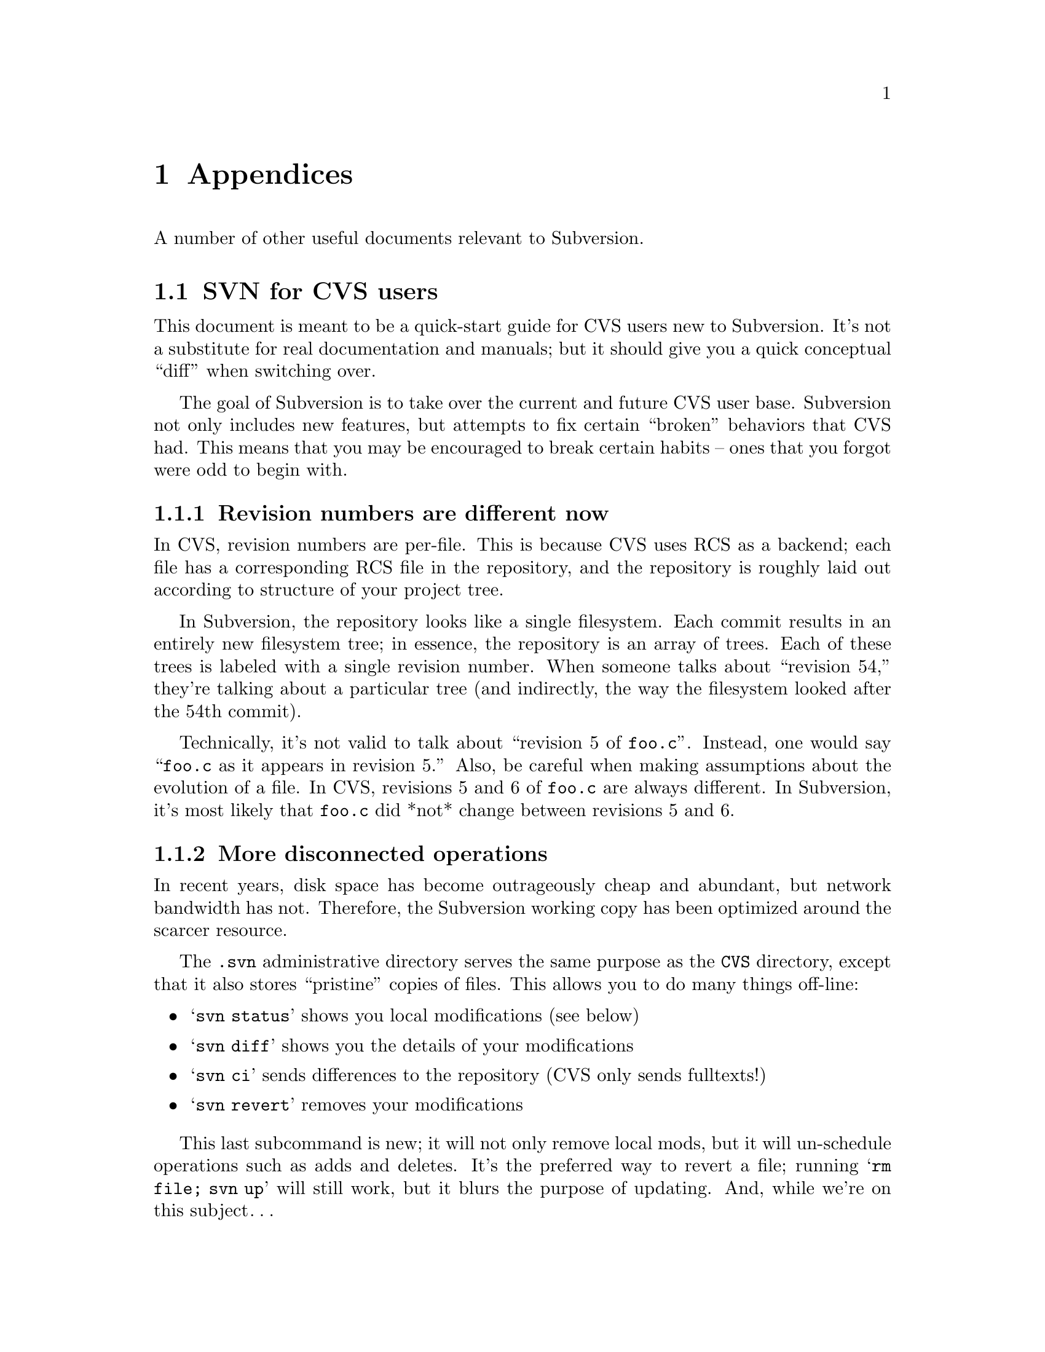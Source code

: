 @node Appendices
@chapter Appendices

A number of other useful documents relevant to Subversion.

@menu
* SVN for CVS users::
* Directory versioning::
* Compiling and installing::
* Quick reference sheet::
* FAQ::
* Contributing::
* License::
@end menu

@c ------------------------------------------------------------------
@node SVN for CVS users
@section SVN for CVS users

This document is meant to be a quick-start guide for CVS users new to
Subversion.  It's not a substitute for real documentation and manuals;
but it should give you a quick conceptual ``diff'' when switching over.

The goal of Subversion is to take over the current and future CVS user
base.  Subversion not only includes new features, but attempts to fix
certain ``broken'' behaviors that CVS had.  This means that you may be
encouraged to break certain habits -- ones that you forgot were odd to
begin with.

@menu
* Revision numbers are different now::
* More disconnected operations::
* Distinction between status and update::
* Meta-data properties::
* Directory versions::
* Conflicts::
* Binary files::
* Authorization::
* Versioned Modules::
* Branches and tags::
@end menu


@node Revision numbers are different now
@subsection Revision numbers are different now

In CVS, revision numbers are per-file.  This is because CVS uses RCS
as a backend; each file has a corresponding RCS file in the
repository, and the repository is roughly laid out according to
structure of your project tree.

In Subversion, the repository looks like a single filesystem.  Each
commit results in an entirely new filesystem tree; in essence, the
repository is an array of trees.  Each of these trees is labeled with
a single revision number.  When someone talks about ``revision 54,''
they're talking about a particular tree (and indirectly, the way the
filesystem looked after the 54th commit).

Technically, it's not valid to talk about ``revision 5 of @file{foo.c}''.
Instead, one would say ``@file{foo.c} as it appears in revision 5.''
Also, be careful when making assumptions about the evolution of a file.
In CVS, revisions 5 and 6 of @file{foo.c} are always different.  In
Subversion, it's most likely that @file{foo.c} did *not* change between
revisions 5 and 6.

@node More disconnected operations
@subsection More disconnected operations

In recent years, disk space has become outrageously cheap and
abundant, but network bandwidth has not.  Therefore, the Subversion
working copy has been optimized around the scarcer resource.

The @file{.svn} administrative directory serves the same purpose as the
@file{CVS} directory, except that it also stores ``pristine'' copies of files.
This allows you to do many things off-line:

@itemize @bullet
@item @samp{svn status}
shows you local modifications (see below)
@item @samp{svn diff}
shows you the details of your modifications
@item @samp{svn ci}
sends differences to the repository (CVS only sends fulltexts!)
@item @samp{svn revert}
removes your modifications
@end itemize

This last subcommand is new; it will not only remove local mods, but
it will un-schedule operations such as adds and deletes.  It's the
preferred way to revert a file; running @samp{rm file; svn up} will
still work, but it blurs the purpose of updating.  And, while we're on
this subject@dots{}


@node Distinction between status and update
@subsection Distinction between status and update

In Subversion, we've tried to erase a lot of the confusion between the
@samp{status} and @samp{update} subcommands.

The @samp{status} command has two purposes: (1) to show the user any local
modifications in the working copy, and (2) to show the user which
files are out-of-date.  Unfortunately, because of CVS's hard-to-read
output, many CVS users don't take advantage of this command at all.
Instead, they've developed a habit of running @samp{cvs up} to quickly see
their mods.  Of course, this has the side effect of merging repository
changes that you may not be ready to deal with!

With Subversion, we've tried to remove this muddle by making the
output of @samp{svn status} easy to read for humans and parsers.  Also,
@samp{svn update} only prints information about files that are updated,
@emph{not} local modifications.

Here's a quick guide to @samp{svn status}.  We encourage all new
Subversion users to use it early and often:

@itemize @bullet
@item @samp{svn status}
prints all files that have local modifications; the network is not
accessed by default.
@itemize @bullet
@item @option{-u} switch
add out-of-dateness information from repository
@item @option{-v} switch
show @emph{all} entries under version control
@item @option{-n} switch
nonrecursive
@end itemize
@end itemize

The status command has two output formats.  In the default ``short''
format, local modifications look like this:

@example
    % svn status
    M     ./foo.c
    M     ./bar/baz.c
@end example

If you specify either the @option{-u} or @option{-v} switch, a ``long''
format is used:

@example
    % svn status
    M             1047    ./foo.c
    _      *      1045    ./faces.html
    _      *         -    ./bloo.png
    M             1050    ./bar/baz.c
    Head revision:   1066
@end example

In this case, two new columns appear.  The second column
contains an asterisk if the file or directory is
out-of-date.  The third column shows the working-copy's revision
number of the item.  In the example above, the asterisk indicates that
@file{faces.html} would be patched if we updated, and that
@file{bloo.png} is a newly added file in the repository.  (The @samp{-} next
to bloo.png means that it doesn't yet exist in the working copy.)

Lastly, here's a quick summary of status codes that you may see:

@example
   A    Add
   D    Delete
   R    Replace  (delete, then re-add)
   M    local Modification
   U    Updated
   G    merGed
   C    Conflict
@end example

Subversion has combined the CVS @samp{P} and @samp{U} codes into just
@samp{U}.  When a merge or conflict occurs, Subversion simply prints
@samp{G} or @samp{C}, rather than a whole sentence about it.


@node Meta-data properties
@subsection Meta-data properties

A new feature of Subversion is that you can attach arbitrary metadata to
files and directories.  We refer to this data as @dfn{properties}, and
they can be thought of as collections of name/value pairs (hashtables)
attached to each item in your working copy.

To set or get a property name, use the @samp{svn propset} and @samp{svn
propget} subcommands.  To list all properties on an object, use
@samp{svn proplist}.

For more information, @xref{Properties}.


@node Directory versions
@subsection Directory versions

Subversion tracks tree structures, not just file contents.  It's one
of the biggest reasons Subversion was written to replace CVS.

Here's what this means to you:

@itemize @bullet
@item
the @samp{svn add} and @samp{svn rm} commands work on directories now, just as
they work on files.  So do @samp{svn cp} and @samp{svn mv}.  However, these
commands do *not* cause any kind of immediate change in the
repository.  Instead, the working directory is recursively ``scheduled''
for addition or deletion.  No repository changes happen until you
commit.
@item
Directories aren't dumb containers anymore; they have revision
numbers like files.  (Or more properly, it's correct to talk
about ``directory @file{foo/} in revision 5''.)
@end itemize

Let's talk more about that last point.  Directory versioning is a Hard
Problem.  Because we want to allow mixed-revision working copies,
there are some limitations on how far we can abuse this model.

From a theoretical point of view, we define ``revision 5 of directory
@file{foo}'' to mean a specific collection of directory-entries and
properties.  Now suppose we start adding and removing files from @file{foo},
and then commit.  It would be a lie to say that we still have revision
5 of @file{foo}.  However, if we bumped @file{foo}'s revision number after the
commit, that would be a lie too; there may be other changes to @file{foo} we
haven't yet received, because we haven't updated yet.

Subversion deals with this problem by quietly tracking committed adds
and deletes in the @file{.svn} area.  When you eventually run @samp{svn
update}, all accounts are settled with the repository, and the directory's new
revision number is set correctly.  @b{Therefore, only after an update is
it truly safe to say that you have a ``perfect'' revision of a directory.}
Most of the time, your working copy will contain ``imperfect'' directory
revisions.

Similarly, a problem arises if you attempt to commit property changes on
a directory.  Normally, the commit would bump the working directory's
local revision number.  But again, that would be a lie, because there
may be adds or deletes that the directory doesn't yet have, because no
update has happened.  @b{Therefore, you are not allowed to commit
property-changes on a directory unless the directory is up-to-date.}

For more specific examples and discussion: @xref{Directory versioning}.


@node Conflicts
@subsection Conflicts

CVS marks conflicts with in-line ``conflict markers'', and prints a @samp{C}
during an update.  Historically, this has caused problems.  Many users
forget about (or don't see) the @samp{C} after it whizzes by on their
terminal.  They often forget that the conflict-markers are even
present, and then accidentally commit garbaged files.

Subversion solves this problem by making conflicts more tangible.
Read about it: @xref{Basic Work Cycle}.  In particular, read the
section about ``Merging others' changes''.


@node Binary files
@subsection Binary files

CVS users have to mark binary files with @option{-kb} flags, to prevent data
from being munged (due to keyword expansion and line-ending
translations).  They sometimes forget to do this.

Subversion examines the @samp{svn:mime-type} property to decide if a file
is text or binary.  If the file has no @samp{svn:mime-type} property,
Subversion assumes it is text.  If the file has the @samp{svn:mime-type}
property set to anything other than @samp{text/*}, it assumes the file is
binary.

Subversion also helps users by running a binary-detection algorithm in
the @samp{svn import} and @samp{svn add} subcommands.  These subcommands will
make a good guess and then (possibly) set a binary @samp{svn:mime-type}
property on the file being added.  (If Subversion guesses wrong, you
can always remove or hand-edit the property.)

As in CVS, binary files are not subject to keyword expansion or
line-ending conversions.  Also, when a binary file is ``merged'' during
update, no real merge occurs.  Instead, Subversion creates two files
side-by-side in your working copy; the one containing your local
modifications is renamed with an @file{.orig} extension.


@node Authorization
@subsection Authorization

Unlike CVS, SVN can handle anonymous and authorized users in the same
repository.  There is no need for an anonymous user or a separate
repository.  If the SVN server requests authorization when committing,
the client should prompt you for your authorization (password).


@node Versioned Modules
@subsection Versioned Modules

Unlike CVS, a Subversion working copy is aware that it has checked out
a module.  That means that if somebody changes the definition of a
module, then a call to @samp{svn up} will update the working copy
appropriately.

Subversion defines modules as a list of directories within a directory
property.  @xref{Modules}.


@node Branches and tags
@subsection Branches and tags

Subversion doesn't distinguish between filesystem space and ``branch''
space; branches and tags are ordinary directories within the
filesystem.  This is probably the single biggest mental hurdle a CVS
user will need to climb.  Read all about it: @xref{Branches and Tags}.


@c ------------------------------------------------------------------
@node Directory versioning
@section Directory versioning

@quotation
@emph{"The three cardinal virtues of a master technologist are:
laziness, impatience, and hubris." -- Larry Wall}
@end quotation

This appendix describes some of the theoretical pitfalls around the
(possibly arrogant) notion that one can simply version directories
just as one versions files.

@subsection Directory Revisions

To begin, recall that the Subversion repository is an array of trees.
Each tree represents the application of a new atomic commit, and is
called a @dfn{revision}.  This is very different from a CVS repository,
which stores file histories in a collection of RCS files (and doesn't
track tree-structure.)

So when we refer to ``revision 4 of @file{foo.c}'' (written @dfn{foo.c:4}) in
CVS, this means the fourth distinct version of @file{foo.c} -- but in
Subversion this means ``the version of @file{foo.c} in the fourth revision
(tree)''.  It's quite possible that @file{foo.c} has never changed at all
since revision 1!  In other words, in Subversion, different revision
numbers of the same versioned item do @emph{not} imply different
contents.

Nevertheless, the contents of @file{foo.c:4} is still well-defined.  The
file @file{foo.c} in revision 4 has a specific text and properties.

Suppose, now, that we extend this concept to directories.  If we have a
directory @file{DIR}, define @dfn{DIR:N} to be ``the directory DIR in the
fourth revision.''  The contents are defined to be a particular set of
directory entries (@dfn{dirents}) and properties.

So far, so good.  The concept of versioning directories seems fine in
the repository -- the repository is very theoretically pure anyway.
However, because working copies allow mixed revisions, it's easy to
create problematic use-cases.


@subsection The Lagging Directory

@subsubsection Problem

@c This is the first part of the ``Greg Hudson'' problem, so named
@c because he was the first one to bring it up and define it well.  :-)

Suppose our working copy has directory @samp{DIR:1} containing file
@samp{foo:1}, along with some other files.  We remove @file{foo} and
commit.

Already, we have a problem: our working copy still claims to have
@samp{DIR:1}.  But on the repository, revision 1 of @file{DIR} is
@emph{defined} to contain @samp{foo} -- and our working copy @file{DIR} clearly
does not have it anymore.  How can we truthfully say that we still have
@samp{DIR:1}?

One answer is to force @file{DIR} to be updated when we commit
@file{foo}'s deletion.  Assuming that our commit created revision 2, we
would immediately update our working copy to @samp{DIR:2}.  Then the
client and server would both agree that @samp{DIR:2} does not contain
foo, and that @samp{DIR:2} is indeed exactly what is in the working
copy.

This solution has nasty, un-user-friendly side effects, though.  It's
likely that other people may have committed before us, possibly adding
new properties to @file{DIR}, or adding a new file @file{bar}.  Now pretend our
committed deletion creates revision 5 in the repository.  If we
instantly update our local @file{DIR} to 5, that means unexpectedly receiving a
copy of @file{bar} and some new propchanges.  This clearly violates a UI
principle: ``the client will never change your working copy until you ask
it to.''  Committing changes to the repository is a server-write
operation only; it should @emph{not} modify your working data!

Another solution is to do the naive thing: after committing the
deletion of @file{foo}, simply stop tracking the file in the @file{.svn}
administrative directory.  The client then loses all knowledge of the
file.

But this doesn't work either: if we now update our working copy, the
communication between client and server is incorrect.  The client still
believes that it has @samp{DIR:1} -- which is false, since a ``true''
@samp{DIR:1} contains @file{foo}.  The client gives this incorrect
report to the repository, and the repository decides that in order to
update to revision 2, @file{foo} must be deleted.  Thus the repository
sends a bogus (or at least unnecessary) deletion command.

@subsubsection Solution

After deleting @file{foo} and committing, the file is @emph{not}
totally forgotten by the @file{.svn} directory.  While the file is no
longer considered to be under revision control, it is still secretly
remembered as having been `deleted'.

When the user updates the working copy, the client correctly informs the
server that the file is already missing from its local @samp{DIR:1};
therefore the repository doesn't try to re-delete it when patching the
client up to revision 2.

@c Notes, for coders, about how the `deleted' flag works under the hood:

@c   * the @samp{svn status} command won't display a deleted item, unless
@c     you make the deleted item the specific target of status.
@c
@c   * when a deleted item's parent is updated, one of two things will happen:
@c
@c       (1) the repository will re-add the item, thereby overwriting
@c           the entire entry.  (no more `deleted' flag)
@c
@c       (2) the repository will say nothing about the item, which means
@c           that it's fully aware that your item is gone, and this is
@c           the correct state to be in.  In this case, the entire entry
@c           is removed.  (no more `deleted' flag)
@c
@c   * if a user schedules an item for addition that has the same name
@c     as a `deleted' entry, then entry will have both flags
@c     simultaneously.  This is perfectly fine:
@c
@c         * the commit-crawler will notice both flags and do a delete()
@c           and then an add().  This ensures that the transaction is
@c           built correctly. (without the delete(), the add() would be
@c           on top of an already-existing  item.)
@c
@c         * when the commit completes, the client rewrites the entry as
@c           normal.  (no more `deleted' flag)


@subsection The Overeager Directory

@c This is the 2nd part of the ``Greg Hudson'' problem.

@subsubsection Problem

Again, suppose our working copy has directory @samp{DIR:1} containing
file @samp{foo:1}, along with some other files.

Now, unbeknownst to us, somebody else adds a new file @file{bar} to this
directory, creating revision 2 (and @samp{DIR:2}).

Now we add a property to @file{DIR} and commit, which creates revision
3.  Our working-copy @file{DIR} is now marked as being at revision 3.

Of course, this is false; our working copy does @emph{not} have
@samp{DIR:3}, because the ``true'' @samp{DIR:3} on the repository contains
the new file @file{bar}.  Our working copy has no knowledge of
@file{bar} at all.

Again, we can't follow our commit of @file{DIR} with an automatic update
(and addition of @file{bar}).  As mentioned previously, commits are a
one-way write operation; they must not change working copy data.


@subsubsection Solution

Let's enumerate exactly those times when a directory's local revision
number changes:

@itemize @bullet
@item
@b{when a directory is updated}: if the directory is either the direct
target of an update command, or is a child of an updated directory, it
will be bumped (along with many other siblings and children) to a
uniform revision number.
@item
@b{when a directory is committed}: a directory can only be considered a
"committed object" if it has a new property change.  (Otherwise, to
"commit a directory" really implies that its modified children are being
committed, and only such children will have local revisions bumped.)
@end itemize

In this light, it's clear that our ``overeager directory'' problem only
happens in the second situation -- those times when we're committing
directory propchanges.

Thus the answer is simply not to allow property-commits on directories
that are out-of-date.  It sounds a bit restrictive, but there's no other
way to keep directory revisions accurate.

@c  Note to developers: this restriction is enforced by the filesystem
@c  merge() routine.

@c  Once merge() has established that {ancestor, source, target} are all
@c  different node-rev-ids, it examines the property-keys of ancestor
@c  and target.  If they're *different*, it returns a conflict error.


@subsection User impact

Really, the Subversion client seems to have two difficult---almost
contradictory---goals.

First, it needs to make the user experience friendly, which generally
means being a bit ``sloppy'' about deciding what a user can or cannot do.
This is why it allows mixed-revision working copies, and why it tries to
let users execute local tree-changing operations (delete, add, move,
copy) in situations that aren't always perfectly, theoretically ``safe''
or pure.

Second, the client tries to keep the working copy in correctly in sync
with the repository using as little communication as possible.  Of
course, this is made much harder by the first goal!

So in the end, there's a tension here, and the resolutions to problems
can vary.  In one case (the ``lagging directory''), the problem can be
solved through a bit of clever entry tracking in the client.  In the
other case ("the overeager directory"), the only solution is to
restrict some of the theoretical laxness allowed by the client.


@c ------------------------------------------------------------------
@node Compiling and installing
@section Compiling and installing

The latest instructions for compiling and installing Subversion (and
httpd-2.0) are maintained in the @file{INSTALL} file at the top of the
Subversion source tree.

In general, you should also be able to find the latest version of this
file by grabbing it directly from Subversion's own repository:
@uref{http://svn.collab.net/repos/svn/trunk/INSTALL}

@c ------------------------------------------------------------------
@node Quick reference sheet
@section Quick reference sheet

A latex quick-reference sheet exists on Subversion's website for
download, which is compiled from the source file in
@file{doc/user/svn-ref.tex} directory.  Any volunteers to rewrite it here
in texinfo?


@c ------------------------------------------------------------------
@node FAQ
@section FAQ

The main FAQ for the project can viewed directly in Subversion's
repository:

@uref{http://svn.collab.net/repos/svn/trunk/www/project_faq.html}


@c ------------------------------------------------------------------
@node Contributing
@section Contributing

For a full description of how to contribute to Subversion, read the
@file{HACKING} file at the top of Subversion's source tree.  It's also
available at @uref{http://svn.collab.net/repos/svn/trunk/HACKING}.

In a nutshell: Subversion behaves like many open-source projects.  One
begins by participating in discussion on mailing lists, then by
submitting patches for review.  Eventually, rights are granted direct
commit access to the repository.


@c ------------------------------------------------------------------
@node License
@section License

Copyright @copyright{} 2002 Collab.Net.  All rights reserved.

Redistribution and use in source and binary forms, with or without
modification, are permitted provided that the following conditions are
met:

@enumerate
@item
Redistributions of source code must retain the above copyright notice,
this list of conditions and the following disclaimer.

@item
Redistributions in binary form must reproduce the above copyright
notice, this list of conditions and the following disclaimer in the
documentation and/or other materials provided with the distribution.

@item
The end-user documentation included with the redistribution, if
any, must include the following acknowledgment: ``This product includes
software developed by CollabNet (@uref{http://www.Collab.Net/}).''
Alternately, this acknowledgment may appear in the software itself, if
and wherever such third-party acknowledgments normally appear.

@item
The hosted project names must not be used to endorse or promote
products derived from this software without prior written
permission. For written permission, please contact info@@collab.net.

@item
Products derived from this software may not use the ``Tigris'' name
nor may ``Tigris'' appear in their names without prior written
permission of CollabNet.

@item
THIS SOFTWARE IS PROVIDED ``AS IS'' AND ANY EXPRESSED OR IMPLIED
WARRANTIES, INCLUDING, BUT NOT LIMITED TO, THE IMPLIED WARRANTIES OF
MERCHANTABILITY AND FITNESS FOR A PARTICULAR PURPOSE ARE DISCLAIMED.
IN NO EVENT SHALL COLLABNET OR ITS CONTRIBUTORS BE LIABLE FOR ANY
DIRECT, INDIRECT, INCIDENTAL, SPECIAL, EXEMPLARY, OR CONSEQUENTIAL
DAMAGES (INCLUDING, BUT NOT LIMITED TO, PROCUREMENT OF SUBSTITUTE
GOODS OR SERVICES; LOSS OF USE, DATA, OR PROFITS; OR BUSINESS
INTERRUPTION) HOWEVER CAUSED AND ON ANY THEORY OF LIABILITY, WHETHER
IN CONTRACT, STRICT LIABILITY, OR TORT (INCLUDING NEGLIGENCE OR
OTHERWISE) ARISING IN ANY WAY OUT OF THE USE OF THIS SOFTWARE, EVEN IF
ADVISED OF THE POSSIBILITY OF SUCH DAMAGE.

@end enumerate

This software consists of voluntary contributions made by many
individuals on behalf of CollabNet.
